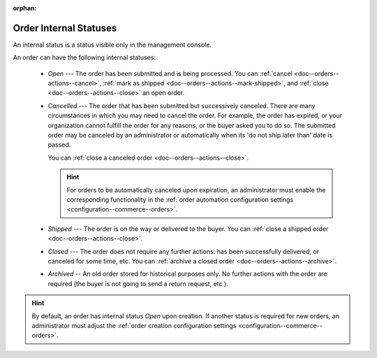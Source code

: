 :orphan:

.. _doc--orders--statuses--internal:

Order Internal Statuses
=======================

An internal status is a status visible only in the management console.

An order can have the following internal statuses:

    * *Open* --- The order has been submitted and is being processed. You can :ref:`cancel <doc--orders--actions--cancel>`, :ref:`mark as shipped <doc--orders--actions--mark-shipped>`, and :ref:`close <doc--orders--actions--close>` an open order.
    * *Cancelled* --- The order that has been submitted but successively canceled. There are many circumstances in which you may need to cancel the order. For example, the order has expired, or your organization cannot fulfill the order for any reasons, or the buyer asked you to do so. The submitted order may be canceled by an administrator or automatically when its 'do not ship later than' date is passed.

      You can :ref:`close a canceled order <doc--orders--actions--close>`.

      .. hint:: For orders to be automatically canceled upon expiration, an administrator must enable the corresponding functionality in the :ref:`order automation configuration settings <configuration--commerce--orders>`.

    * *Shipped* --- The order is on the way or delivered to the buyer. You can :ref:`close a shipped order <doc--orders--actions--close>`.
    * *Closed* --- The order does not require any further actions: has been successfully delivered, or canceled for some time, etc. You can :ref:`archive a closed order <doc--orders--actions--archive>`.
    * *Archived* -- An old order stored for historical purposes only. No further actions with the order are required (the buyer is not going to send a return request, etc.).

.. hint:: By default, an order has internal status *Open* upon creation. If another status is required for new orders, an administrator must adjust the :ref:`order creation configuration settings <configuration--commerce--orders>`.